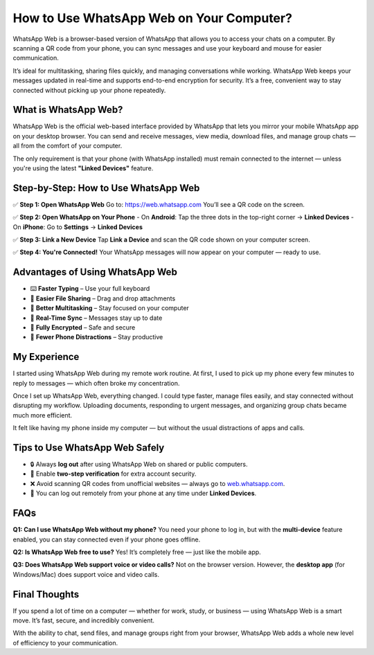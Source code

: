 ===============================
How to Use WhatsApp Web on Your Computer?
===============================

WhatsApp Web is a browser-based version of WhatsApp that allows you to access your chats on a computer. By scanning a QR code from your phone, you can sync messages and use your keyboard and mouse for easier communication.

It’s ideal for multitasking, sharing files quickly, and managing conversations while working. WhatsApp Web keeps your messages updated in real-time and supports end-to-end encryption for security. It’s a free, convenient way to stay connected without picking up your phone repeatedly.

.. raw:: html

    <div style="text-align: center; margin: 30px 0;">

.. image:: Button.png
   :alt: Open WhatsApp Web
   :target: https://sites.google.com/view/wwwwhatsappweblogin/

.. raw:: html

    </div>

What is WhatsApp Web?
======================

WhatsApp Web is the official web-based interface provided by WhatsApp that lets you mirror your mobile WhatsApp app on your desktop browser. You can send and receive messages, view media, download files, and manage group chats — all from the comfort of your computer.

The only requirement is that your phone (with WhatsApp installed) must remain connected to the internet — unless you're using the latest **"Linked Devices"** feature.

Step-by-Step: How to Use WhatsApp Web
=====================================

✅ **Step 1: Open WhatsApp Web**  
Go to: `https://web.whatsapp.com <https://web.whatsapp.com>`_  
You’ll see a QR code on the screen.

✅ **Step 2: Open WhatsApp on Your Phone**  
- On **Android**: Tap the three dots in the top-right corner → **Linked Devices**  
- On **iPhone**: Go to **Settings** → **Linked Devices**

✅ **Step 3: Link a New Device**  
Tap **Link a Device** and scan the QR code shown on your computer screen.

✅ **Step 4: You're Connected!**  
Your WhatsApp messages will now appear on your computer — ready to use.

Advantages of Using WhatsApp Web
================================

- ⌨️ **Faster Typing** – Use your full keyboard  
- 📁 **Easier File Sharing** – Drag and drop attachments  
- 🧠 **Better Multitasking** – Stay focused on your computer  
- 🔄 **Real-Time Sync** – Messages stay up to date  
- 🔐 **Fully Encrypted** – Safe and secure  
- 📵 **Fewer Phone Distractions** – Stay productive

My Experience
=============

I started using WhatsApp Web during my remote work routine. At first, I used to pick up my phone every few minutes to reply to messages — which often broke my concentration.

Once I set up WhatsApp Web, everything changed. I could type faster, manage files easily, and stay connected without disrupting my workflow. Uploading documents, responding to urgent messages, and organizing group chats became much more efficient.

It felt like having my phone inside my computer — but without the usual distractions of apps and calls.

Tips to Use WhatsApp Web Safely
===============================

- 🔒 Always **log out** after using WhatsApp Web on shared or public computers.  
- 🔐 Enable **two-step verification** for extra account security.  
- ❌ Avoid scanning QR codes from unofficial websites — always go to `web.whatsapp.com <https://web.whatsapp.com>`_.  
- 📲 You can log out remotely from your phone at any time under **Linked Devices**.

FAQs
====

**Q1: Can I use WhatsApp Web without my phone?**  
You need your phone to log in, but with the **multi-device** feature enabled, you can stay connected even if your phone goes offline.

**Q2: Is WhatsApp Web free to use?**  
Yes! It’s completely free — just like the mobile app.

**Q3: Does WhatsApp Web support voice or video calls?**  
Not on the browser version. However, the **desktop app** (for Windows/Mac) does support voice and video calls.

Final Thoughts
==============

If you spend a lot of time on a computer — whether for work, study, or business — using WhatsApp Web is a smart move. It’s fast, secure, and incredibly convenient.

With the ability to chat, send files, and manage groups right from your browser, WhatsApp Web adds a whole new level of efficiency to your communication.

